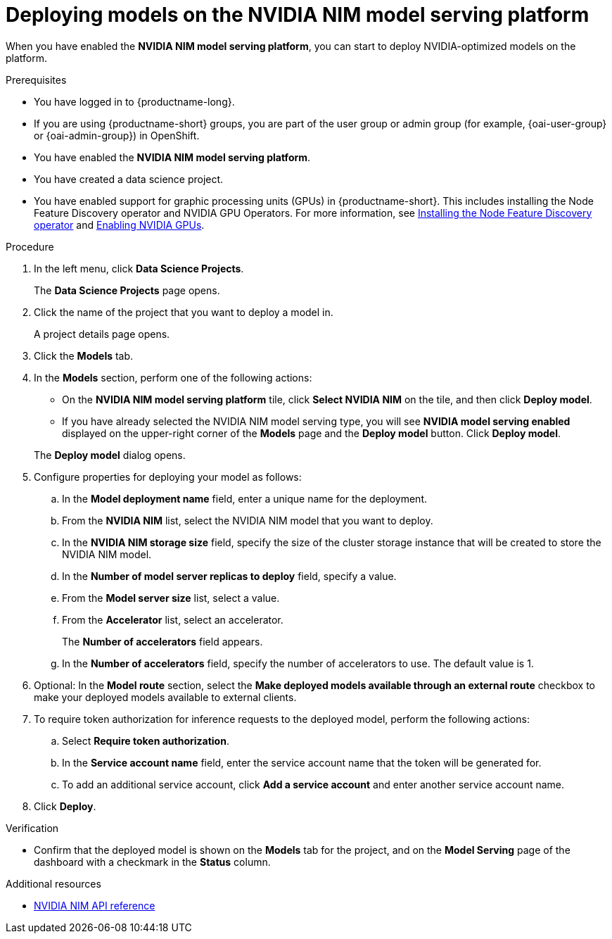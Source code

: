 :_module-type: PROCEDURE

[id="deploying-models-on-the-NVIDIA-NIM-model-serving-platform_{context}"]
= Deploying models on the NVIDIA NIM model serving platform

[role='_abstract']
When you have enabled the *NVIDIA NIM model serving platform*, you can start to deploy NVIDIA-optimized models on the platform.

.Prerequisites
* You have logged in to {productname-long}.
ifndef::upstream[]
* If you are using {productname-short} groups, you are part of the user group or admin group (for example, {oai-user-group} or {oai-admin-group}) in OpenShift.
endif::[]
ifdef::upstream[]
* If you are using {productname-short} groups, you are part of the user group or admin group (for example, {odh-user-group} or {odh-admin-group}) in OpenShift.
endif::[]
* You have enabled the *NVIDIA NIM model serving platform*.
* You have created a data science project.
ifdef::upstream[]
* You have enabled support for graphic processing units (GPUs) in {productname-short}. This includes installing the Node Feature Discovery and NVIDIA GPU Operators. For more information, see https://docs.nvidia.com/datacenter/cloud-native/openshift/latest/index.html[NVIDIA GPU Operator on {org-name} OpenShift Container Platform^] in the NVIDIA documentation.
endif::[]
ifndef::upstream[]
* You have enabled support for graphic processing units (GPUs) in {productname-short}. This includes installing the Node Feature Discovery operator and NVIDIA GPU Operators. For more information, see link:https://docs.redhat.com/en/documentation/openshift_container_platform/{ocp-latest-version}/html/specialized_hardware_and_driver_enablement/psap-node-feature-discovery-operator#installing-the-node-feature-discovery-operator_psap-node-feature-discovery-operator[Installing the Node Feature Discovery operator^] and link:{rhoaidocshome}{default-format-url}/managing_openshift_ai/enabling_accelerators#enabling-nvidia-gpus_managing-rhoai[Enabling NVIDIA GPUs^].
endif::[]

.Procedure
. In the left menu, click *Data Science Projects*.
+
The *Data Science Projects* page opens.
. Click the name of the project that you want to deploy a model in.
+
A project details page opens.
. Click the *Models* tab.
. In the *Models* section, perform one of the following actions:
+
-- 
* On the *​​NVIDIA NIM model serving platform* tile, click *Select NVIDIA NIM* on the tile, and then click *Deploy model*.
* If you have already selected the NVIDIA NIM model serving type, you will see *NVIDIA model serving enabled* displayed on the upper-right corner of the *Models* page and the *Deploy model* button. Click *Deploy model*.
--
The *Deploy model* dialog opens.
. Configure properties for deploying your model as follows:
.. In the *Model deployment name* field, enter a unique name for the deployment.
.. From the *NVIDIA NIM* list, select the NVIDIA NIM model that you want to deploy.
.. In the *NVIDIA NIM storage size* field, specify the size of the cluster storage instance that will be created to store the NVIDIA NIM model.
.. In the *Number of model server replicas to deploy* field, specify a value.
.. From the *Model server size* list, select a value.
.. From the *Accelerator* list, select an accelerator.
+
The *Number of accelerators* field appears.
.. In the *Number of accelerators* field, specify the number of accelerators to use. The default value is 1.
. Optional: In the *Model route* section, select the *Make deployed models available through an external route* checkbox to make your deployed models available to external clients.
. To require token authorization for inference requests to the deployed model, perform the following actions:
.. Select *Require token authorization*.
.. In the *Service account name* field, enter the service account name that the token will be generated for.
.. To add an additional service account, click *Add a service account* and enter another service account name.
. Click *Deploy*.

.Verification
* Confirm that the deployed model is shown on the *Models* tab for the project, and on the *Model Serving* page of the dashboard with a checkmark in the *Status* column.

[role="_additional-resources"]
.Additional resources

* link:https://docs.nvidia.com/nim/large-language-models/latest/api-reference.html[NVIDIA NIM API reference^]
